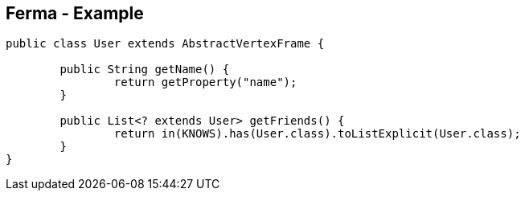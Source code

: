 ++++
<section>
<h2><span class="component">Ferma</span> - Example</h2>
++++

[source,java]
----
public class User extends AbstractVertexFrame {

  	public String getName() {
		return getProperty("name");
	}

	public List<? extends User> getFriends() {
		return in(KNOWS).has(User.class).toListExplicit(User.class);
	}
}
----

++++
    <aside class="notes">
		
    </aside>
</section>
++++